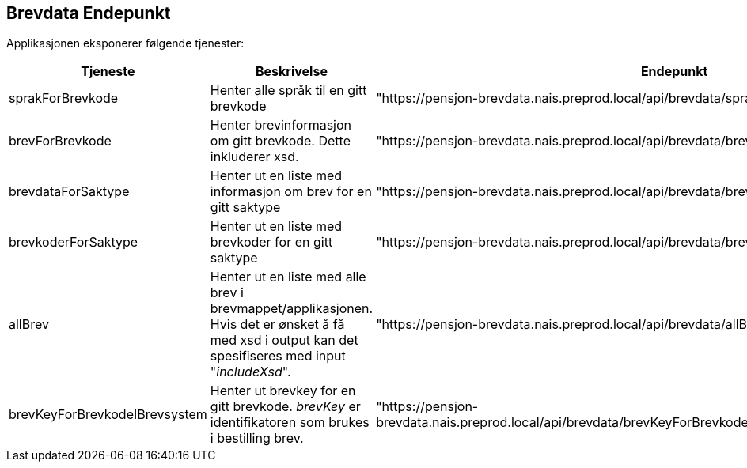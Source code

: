 == Brevdata Endepunkt

Applikasjonen eksponerer følgende tjenester:

[cols="1,3,1",]
|===
|Tjeneste |  Beskrivelse | Endepunkt

| sprakForBrevkode
| Henter alle språk til en gitt brevkode
|"https://pensjon-brevdata.nais.preprod.local/api/brevdata/sprakForBrevkode/{brevkode}"

|brevForBrevkode
| Henter brevinformasjon om gitt brevkode. Dette inkluderer xsd.
|"https://pensjon-brevdata.nais.preprod.local/api/brevdata/brevForBrevkode/{brevkode}"

|brevdataForSaktype
| Henter ut en liste med informasjon om brev for en gitt saktype
|"https://pensjon-brevdata.nais.preprod.local/api/brevdata/brevdataForSaktype/{saktype}"

|brevkoderForSaktype
| Henter ut en liste med brevkoder for en gitt saktype
| "https://pensjon-brevdata.nais.preprod.local/api/brevdata/brevkoderForSaktype/{saktype}"

|allBrev
| Henter ut en liste med alle brev i brevmappet/applikasjonen.
Hvis det er ønsket å få med xsd i output kan det spesifiseres med input "_includeXsd_".
| "https://pensjon-brevdata.nais.preprod.local/api/brevdata/allBrev?includeXsd={false/true}"

|brevKeyForBrevkodeIBrevsystem
| Henter ut brevkey for en gitt brevkode.
_brevKey_ er identifikatoren som brukes i bestilling brev.
| "https://pensjon-brevdata.nais.preprod.local/api/brevdata/brevKeyForBrevkodeIBrevsystem/{brevkodeIBrevsystem}"

|===
